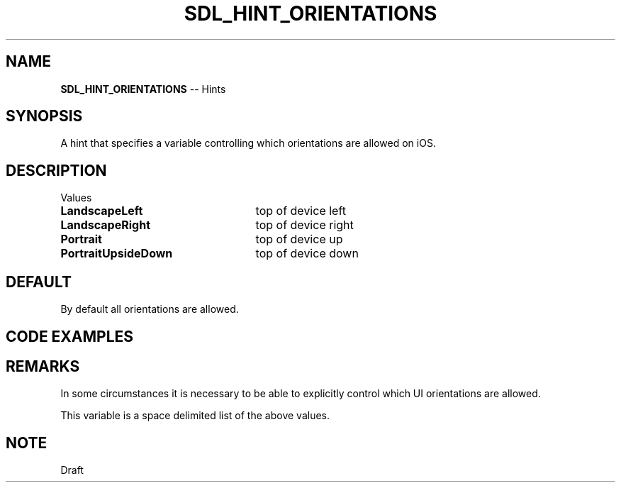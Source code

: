 .TH SDL_HINT_ORIENTATIONS 3 "2018.08.14" "https://github.com/haxpor/sdl2-manpage" "SDL2"
.SH NAME
\fBSDL_HINT_ORIENTATIONS\fR -- Hints

.SH SYNOPSIS
A hint that specifies a variable controlling which orientations are allowed on iOS.

.SH DESCRIPTION
Values
.TP 25
.BI LandscapeLeft
top of device left
.TP
.BI LandscapeRight
top of device right
.TP
.BI Portrait
top of device up
.TP
.BI PortraitUpsideDown
top of device down

.SH DEFAULT
By default all orientations are allowed.

.SH CODE EXAMPLES

.TS
box;
l.
#include <stdio.h>

int main(int argc, char* argv[])
{
  SDL_SetHint(SDL_HINT_ORIENTATIONS, "LandscapeLeft LandscapeRight");
}
.TE

.SH REMARKS
In some circumstances it is necessary to be able to explicitly control which UI orientations are allowed.
.PP
This variable is a space delimited list of the above values.

.SH NOTE
Draft
